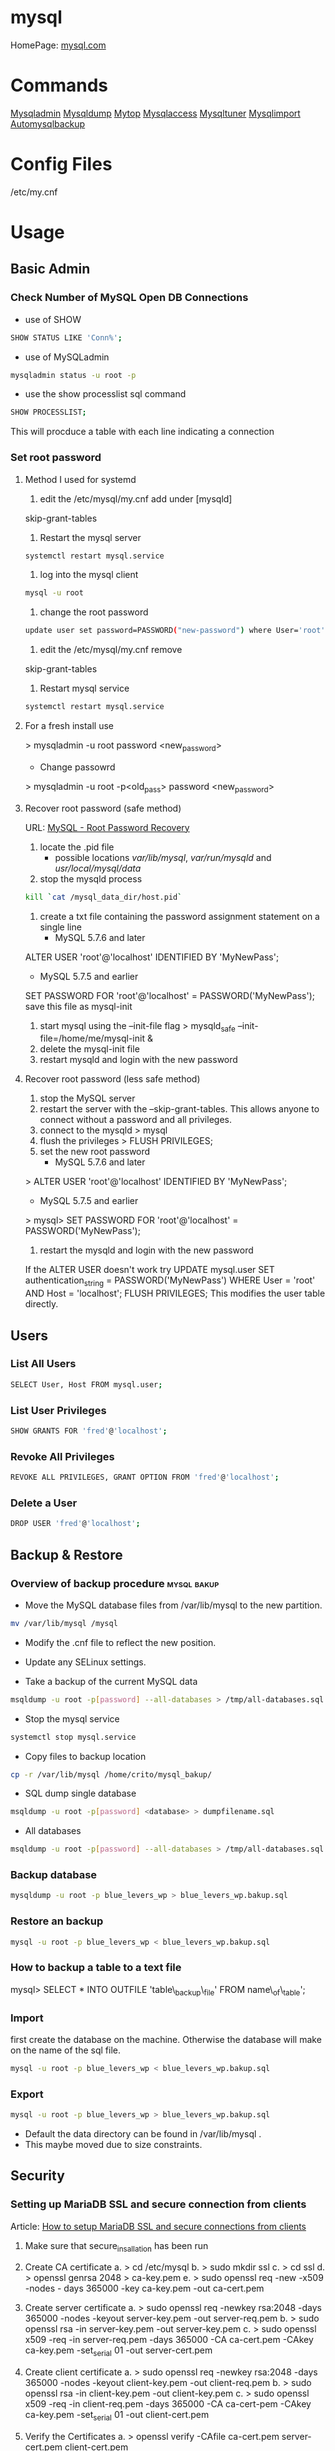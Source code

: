 #+TAGS: db sql mysql

* mysql
HomePage: [[https://www.mysql.com/][mysql.com]]
* Commands
 [[file://home/crito/org/tech/cmds/mysqladmin.org][Mysqladmin]]
 [[file://home/crito/org/tech/cmds/mysqldump.org][Mysqldump]]
 [[file://home/crito/org/tech/cmds/mytop.org][Mytop]]
 [[file://home/crito/org/tech/cmds/mysqlaccess.org][Mysqlaccess]]
 [[file://home/crito/org/tech/cmds/mysqltuner.org][Mysqltuner]]
 [[file://home/crito/org/tech/cmds/mysqlimport.org][Mysqlimport]]
 [[file://home/crito/org/tech/cmds/automysqlbackup.org][Automysqlbackup]]

* Config Files
/etc/my.cnf
* Usage
** Basic Admin
*** Check Number of MySQL Open DB Connections
- use of SHOW 
#+BEGIN_SRC sh
SHOW STATUS LIKE 'Conn%';
#+END_SRC

- use of MySQLadmin
#+BEGIN_SRC sh
mysqladmin status -u root -p
#+END_SRC

- use the show processlist sql command
#+BEGIN_SRC sh
SHOW PROCESSLIST;
#+END_SRC
This will procduce a table with each line indicating a connection

*** Set root password
**** Method I used for systemd
1. edit the /etc/mysql/my.cnf add under [mysqld]
skip-grant-tables
2. Restart the mysql server
#+BEGIN_SRC sh
systemctl restart mysql.service
#+END_SRC
3. log into the mysql client 
#+BEGIN_SRC sh
mysql -u root
#+END_SRC
4. change the root password
#+BEGIN_SRC sh
update user set password=PASSWORD("new-password") where User='root';
#+END_SRC
5. edit the /etc/mysql/my.cnf remove
skip-grant-tables
6. Restart mysql service
#+BEGIN_SRC sh
systemctl restart mysql.service
#+END_SRC

**** For a fresh install use
> mysqladmin -u root password <new_password>
+ Change passowrd
> mysqladmin -u root -p<old_pass> password <new_password>

**** Recover root password (safe method)
URL: [[http://dev.mysql.com/doc/refman/5.7/en/resetting-permissions.html][MySQL - Root Password Recovery]]

1. locate the .pid file
  - possible locations /var/lib/mysql/, /var/run/mysqld/ and /usr/local/mysql/data/

2. stop the mysqld process    
#+BEGIN_SRC sh
kill `cat /mysql_data_dir/host.pid`
#+END_SRC

3. create a txt file containing the password assignment statement on a single line 
  - MySQL 5.7.6 and later
ALTER USER 'root'@'localhost' IDENTIFIED BY 'MyNewPass';
  - MySQL 5.7.5 and earlier
SET PASSWORD FOR 'root'@'localhost' = PASSWORD('MyNewPass');
save this file as mysql-init

4. start mysql using the --init-file flag
  > mysqld_safe --init-file=/home/me/mysql-init &
5. delete the mysql-init file
6. restart mysqld and login with the new password
**** Recover root password (less safe method)
1. stop the MySQL server
2. restart the server with the --skip-grant-tables. This allows anyone to connect without a password and all privileges.
3. connect to the mysqld
  > mysql
4. flush the privileges 
  > FLUSH PRIVILEGES;
5. set the new root password
  - MySQL 5.7.6 and later
> ALTER USER 'root'@'localhost' IDENTIFIED BY 'MyNewPass';
  - MySQL 5.7.5 and earlier
> mysql> SET PASSWORD FOR 'root'@'localhost' = PASSWORD('MyNewPass');
6. restart the mysqld and login with the new password
If the ALTER USER doesn't work try
UPDATE mysql.user SET authentication_string = PASSWORD('MyNewPass') WHERE User = 'root' AND Host = 'localhost'; FLUSH PRIVILEGES;
This modifies the user table directly.

** Users
*** List All Users
#+BEGIN_SRC sh
SELECT User, Host FROM mysql.user;
#+END_SRC
*** List User Privileges
#+BEGIN_SRC sh
SHOW GRANTS FOR 'fred'@'localhost';
#+END_SRC
*** Revoke All Privileges
#+BEGIN_SRC sh
REVOKE ALL PRIVILEGES, GRANT OPTION FROM 'fred'@'localhost';
#+END_SRC

*** Delete a User
#+BEGIN_SRC sh
DROP USER 'fred'@'localhost';
#+END_SRC
** Backup & Restore
*** Overview of backup procedure 				:mysql:bakup:
- Move the MySQL database files from /var/lib/mysql to the new partition.
#+BEGIN_SRC sh
mv /var/lib/mysql /mysql
#+END_SRC

- Modify the .cnf file to reflect the new position.
- Update any SELinux settings.

- Take a backup of the current MySQL data
#+BEGIN_SRC sh
msqldump -u root -p[password] --all-databases > /tmp/all-databases.sql
#+END_SRC

- Stop the mysql service
#+BEGIN_SRC sh
systemctl stop mysql.service
#+END_SRC

- Copy files to backup location
#+BEGIN_SRC sh
cp -r /var/lib/mysql /home/crito/mysql_bakup/
#+END_SRC

- SQL dump single database
#+BEGIN_SRC sh
msqldump -u root -p[password] <database> > dumpfilename.sql
#+END_SRC

- All databases
#+BEGIN_SRC sh
msqldump -u root -p[password] --all-databases > /tmp/all-databases.sql
#+END_SRC

*** Backup database
#+BEGIN_SRC sh
mysqldump -u root -p blue_levers_wp > blue_levers_wp.bakup.sql
#+END_SRC

*** Restore an backup
#+BEGIN_SRC sh
mysql -u root -p blue_levers_wp < blue_levers_wp.bakup.sql
#+END_SRC

*** How to backup a table to a text file
mysql> SELECT * INTO OUTFILE 'table\_backup\_file' FROM name\_of\_table';

*** Import
first create the database on the machine. Otherwise the database will make on the name of the sql file.
#+BEGIN_SRC sh
mysql -u root -p blue_levers_wp < blue_levers_wp.bakup.sql
#+END_SRC

*** Export
#+BEGIN_SRC sh
mysql -u root -p blue_levers_wp > blue_levers_wp.bakup.sql
#+END_SRC
- Default the data directory can be found in /var/lib/mysql .
- This maybe moved due to size constraints.

** Security
*** Setting up MariaDB SSL and secure connection from clients
Article: [[https://www.cyberciti.biz/faq/how-to-setup-mariadb-ssl-and-secure-connections-from-clients/][How to setup MariaDB SSL and secure connections from clients]]
1. Make sure that secure_insallation has been run
2. Create CA certificate
  a. > cd /etc/mysql
  b. > sudo mkdir ssl
  c. > cd ssl
  d. > openssl genrsa 2048 > ca-key.pem
  e. > sudo openssl req -new -x509 -nodes - days 365000 -key ca-key.pem -out ca-cert.pem
3. Create server certificate
  a. > sudo openssl req -newkey rsa:2048 -days 365000 -nodes -keyout server-key.pem -out server-req.pem
  b. > sudo openssl rsa -in server-key.pem -out server-key.pem
  c. > sudo openssl x509 -req -in server-req.pem -days 365000 -CA ca-cert.pem -CAkey ca-key.pem -set_serial 01 -out server-cert.pem 
4. Create client certificate
  a. > sudo openssl req -newkey rsa:2048 -days 365000 -nodes -keyout client-key.pem -out client-req.pem
  b. > sudo openssl rsa -in client-key.pem -out client-key.pem
  c. > sudo openssl x509 -req -in client-req.pem -days 365000 -CA ca-cert-pem -CAkey ca-key.pem -set_serial 01 -out client-cert.pem
5. Verify the Certificates
  a. > openssl verify -CAfile ca-cert.pem server-cert.pem client-cert.pem
6. Configure MariaDB server to use SSL
  a. > sudo vi /etc/mysql/mariadb.conf.d/50-server.cnf
  b. append the following in [mysqld]
    ### MySQL Server ###
    ## Securing the Database with ssl option and certificates ##
    ## There is no control over the protocol level used. ##
    ##  mariadb will use TLSv1.0 or better.  ##
    ssl
    ssl-ca=/etc/mysql/ssl/ca-cert.pem
    ssl-cert=/etc/mysql/ssl/server-cert.pem
    ssl-key=/etc/mysql/ssl/server-key.pem
  c. > sudo systemctl restart mysql
7. Configure MariaDB client to use SSL
  a. > sudo vi /etc/mysql/mariadb.conf.d/50-mysql-clients.cnf
  b. append the following to [mysql]
    ## MySQL Client Configuration ##
    ssl-ca=/etc/mysql/ssl/ca-cert.pem
    ssl-cert=/etc/mysql/ssl/client-cert.pem
    ssl-key=/etc/mysql/ssl/client-key.pem
8. Verification
  a. > mysql -u <user> -h <host> -p <data_db>
  b. mysql> SHOW VARIABLES LIKE '%ssl%';
     or
     mysql> STATUS;
   [[file://home/crito/Pictures/org/mysql_ssl_01.png][Sample Output]]
  
  c. > openssl s_client -connect <host_ip:3306> -tls1
  d. > openssl s_client -connect <host_ip:3306> -tls1_1
  e. > openssl s_client -connect <host_ip:3306> -tls1_2
  [[file://home/crito/Pictures/org/mysql_ssl_ver2.png][Sample Output]]

  f. use tcp to check that no clear text is sent
     > sudo tcpdump -i eth0 -s 65535 port 3306 -w /tmp/mysql.pcap
     > mysql -u <user> -h <host> -p <db_name>
     > tcpdump -r /tmp/mysql.pcap | less

*** SELinux context type for MySQL

Check the selinux context before moving moving data directory.

 ls -Z
myisamchk is used for MyISAM databases.

mysqlcheck -uroot -p $databases is used for innodb.

[http://www.laurencegellert.com/2011/07/mysql-maintenance-tasks-for-innodb-with-mysql-5-1/]]

[http://www.techrepublic.com/article/checking-and-repairing-mysql-tables/]]
heck the size of a databases

ELECT table\_schema AS "Database name", SUM(data\_length +
ndex\_length) / 1024 / 1024 AS "Size (MB)" FROM
nformation\_schema.TABLES GROUP BY table\_schema;

 database that uses a lot of transactions may cause fragmentation. This
eans a lot of unused space. Recommended that the tables are defraged on
n ongoing basis.

** Optimisation
*** Identify Tables for Optimisation

Use the following query to determine how much unused space is available
in every table.

sql> use <database>;

sql> select <table\_name>,

round(data\_length/1024/1024) as data\_length\_mb,

round(data\_free/1024/1024) as data\_free\_mb

     from information\_scheme tables

     where round(data\_free/1024/1024) > 500

     order by data\_free\_mb;

The query will output - 

1) a list of tables that has a minimum of 500MB of unused space.

2) data\_length\_mb displays the total unused space in the particular
   table.

** Modify my.cnf and start MySQL

 vi /etc/my.cnf

atadir=<new\_data\_directory>
ocket=<new\_data\_directory/mysql.sock>
mp=<new\_data\_directory>

 systemctl restart mysql.start

** Move MySQL data directory to new partition
#+BEGIN_SRC sh
mkdir -p /new/mysql/location/
cd /new/mysql/location
mv <new\_data\_directory>
chown -R mysql:mysql <new\_data\_directory>
#+END_SRC

** Move data directory
By default the data directory can be found in /var/lib/mysql
This maybe moved due to size constraints.
*** Overview of the procedure
1. Move the MySQL database files from /var/lib/mysql to the new partition.
2. Modify the .cnf file to reflect the new position.
3. Update any SELinux settings.

*** Take a backup of the current MySQL data
Stop the mysql service
> systemctl stop mysqld.service
Copy files to backup location
> cp -r /var/lib/mysql <backup\_partition>
or
sql dump single database
> sqldump -u root -p[password] <database> > dumpfilename.sql

all databases
> sqldump -u root -p[password] --all-databases > /tmp/all-databases.sql

+ Move MySQL data directory to new partition*
> mkdir -p <new\_data\_directory>
> cd <new\_data\_directory>
> mv <mysql\_datadir> <new\_data\_directory>
> chown -R mysql:mysql <new\_data\_directory>

+ Modify my.cnf and start MySQL
> vi /etc/my.cnf
datadir=<new\_data\_directory>
socket=<new\_data\_directory/mysql.sock>
tmp=<new\_data\_directory>

> systemctl restart mysql.start

+ SELinux context type for MySQL
Check the selinux context before moving moving data directory.
> ls -Z

** Techniques that are no longer recomended
myqlhotcopy 
Shouldn't be used anymore due to limitations. One of these is it only works for data stored in 'MyISAM' and 'Archive' storag eengines. It also has to be run on the local machine, so no backing up from a remote box.

* Optimization
** Single Table
mysql> use <database>;
mysql> optimize table blue_levers_wp;

** Multiple Tables
mysql> use <database>;
mysql> optimize table <table\_one>, <table\_two>, <table\_three>;

Optimie table works for InnoDB engine, MyISAM engine and ARCHIVE tables.

** Defrag using mysqlcheck cmd
#+BEGIN_SRC sh
mysqlcheck -o blue_levers_wp wp_user -u root -p
#+END_SRC
o - option is to indicate that mysqlcheck should perform "optimize table" operation
u - user
p - password

- Defrag all tables on all databases
#+BEGIN_SRC sh
mysqlcheck -o --all-databases -u root -p
#+END_SRC

** After Optimization
run the query that we an initially run. This time the data\_free\_mb
should show zeros in the column.
When no Plesk or Cpanel if facing a .htaccess file with the following:

AuthName "Restricted Area" AuthType Basic AuthUserFile
/var/www/html/phpMyAdmin-SBAL/.htpasswd AuthGroupFile /dev/null require
valid-user

Check the .htpasswd file in the same directory, if it contains a
password, then this is fine. When catting this, it will show the
encrypted version of the password so you need to get the password off
the customer.

* Repair
** MyISAM 
** InnoDB
URL: [[https://www.percona.com/blog/2008/07/04/recovering-innodb-table-corruption/][Recovering Innodb Table Corruption - Percona]]
* Engines
URL: [[https://en.wikipedia.org/wiki/Comparison_of_MySQL_database_engines][Wiki - Engine Comparison]]
** MyISAM
** InnoDB
** InfiniDB
** NDB

** Spider
** ScaleDB
* Forks
** Mariadb
HomePage: [[https://mariadb.org/][mariadb.org]]
** Percona
HomePage: [[https://www.percona.com/][percona.com]]
* GUI
** phpmyadmin
HomePage: [[https://www.phpmyadmin.net/][phpmyadmin.net]]
* Lectures
** To Shard or Not to Shard? - Peter Zaitsev			      :shard:
URL: [[https://www.youtube.com/watch?v%3D2MyyH-bH8Bw&list%3DWL&index%3D75][To Shard or Not to Shard?]]
+ Before you decide how to shard you'd best understand whether or not you really need to shard!

+ Single MySQL Can Do (Mid Range System)
  - 100K+ queries per second
  - 100K+ rows inserted/updated/deleted per second
  - 5M+ rows scanned per second
  - 10K+ concurrent connections
  - 10TB+ data size

+ MySQL 5.7 can perform 645000 qps

+ Calculating query load
Example:
3M daily active users
30 interactions per user per day
10 queries per interaction
3x peak versus average use
= 31250 Queries/sec10 queries per interaction

+ Avoiding Sharding
  - Enterprise with 200K+ wmployees internal Drupal installation
  - E-commerce merchant with $10M+ sales per month
    - both run on a single MySQL instance

+ Startegies to Delay Sharding
  - Architecture
    - Building up from small blocks
    - Each "owning" its data
    - "Microservices"
  - Functional Partitioning
    - Keep separate data separate
  - Replication
    - Scale reads
    - Beware - MySQL replication is aynchronous
  - Caching
    - Scale Reads
    - Query Cache
    - Application Server Cache
    - Memcache/Redis
    - Summary Tables - caching mysql in mysql
    - HTTP Cache
  - Queueing
    - Scale Writes
    - Balance Demand Spikes
    - Batch Work
    - Redis
    - RabbitMQ
    - ActiveMQ
    - Kafka
  - Beyond MySQL
    - Analytics
      - Hadoop
      - Vertica
      - Spark
    - Full Text Search
      - ElasticSearch
      - Sphinx
      - Solr
    - Document Store
      - MongoDB
      - CouchBase
      - RethinkDB
      - cassandra
  - Optimize
    - Do "Simple" optimization first    
      
+ Hardware
  - Fast CPUs - MySQL likes fast processor
  - Plenty of memory
  - Fast flash storage - shouldn't be using spinning disks
  - Good network(keep it close) - latency will casue queries
    - app server and db should not be many hops apart
      
+ Environment
  - Linux is the most common OS
  - New MySQL versions scale better
  - Use a recent GA version(MySQL 5.7)
    
+ Configuration
  - Configure MySQL Server Properly - the default configure shouldn't be used customize for your need
  - What storage engine is reight for you
    - innodb - good all rounder
    - TokuDB is another option

+ Sharding - When?
  - Too Early - waste resources
  - Too Late - Run into the wall

+ Architectural Runway
  - Sharding is architecture consideration
    - sharding over a wkend is crazy, it should be apart of the arch development
  - Make it part of your achitecture runway planning
  - How long would it take you to implement Sharding?
    
+ Capactiy Planning
  - Know where your wall is!
  - Be conservative in your estimates!
  - Do not plan for linear scalability!

+ Benefits of Sharding
  - It is the only way to get "Facebook" scale
  - removes complex caching layer
  - removes asynchronous replication for scaling
  + Isolation
    - Security - seperates data into own blocks
    - Compliance - this speration my be required for compliance
    - keeping data close to use - law regarding data remaining in county of origin
  + Costs
    - Can use lower power systems
    - Especially important in the cloud

+ Sharding Questions
  + Sharding Level
    - Database Level
    - Deployment Unit Level - normally when db are going to be in different physical locations
  + Sharding Keys
    - Most "small" accesses go to single shard
    - No shard is too larde in terms of data or load
    - May double-store date with different sharding keys if needed
  + Sharding Unit
    - Shard = Physical MySQL instance
    - Shard = Schema
    - Multiple "Shards" Per Schema/Table
  + Sharding HA
    - More chance of failure
    - Increased need for HA
    - Sharding over Master-Slave "Clusters"
      
+ Sharding Technologies
  - Roll-your-own
  - Vitess - one to watch
  - Jetpants    - not much support
  - Shard-Query - not much support
  - Clustrix - close source not much traction
  - MySQL Cluster - complicated tech difficult to use
  - MySQL Fabric - official solution from MySQL team at Oracle
  - Tesora Database Virt Engine - Automated
  - ScaleArc - Rule Based, Commercial popular
  - ScaleBase - Died, Zombie
    
+ Summary
  - Multiple technologies for Sharding
  - There is no standard solution used across the board

** Scaling MySQL and MariaDB - Max Mether			 :arch:shard:
URL: [[https://www.youtube.com/watch?v%3D44tRhxGYXTY&list%3DWL&index%3D74][Scaling MySQL and MariaDB]]
+ What is Scalability?
"Scalability is the ability of a system, network, or process to handle a growing amount of woork in a capable manner or its ability to be enlarged to accomodate that growth."

+ Horizontal vs Vertial
- horizontal - spread over more machines
- vertical - increasing resources to a single machine

+ When do you need to scale?
- The resources of one machine is not enough!
- Large Datasets
  - I/O and CPU load is the bottleneck
  - Long execution times for queries
  - Effects creating indexes, statistics, maintenance of tables
- When per instance partitioning does not help

+ Scaling options for MySQL
- Replication (Read Scaling)
- Galera Clustering (Mainly read scaling)
- Sharding(read and write scaling)
  - at the application/connector layer
  - at the proxy layer
  - at the database layer
    
+ Replication Architecture

Application Writes
        |                Slave 1
        |             /
        |            /
MySQL Master Server / --- Slave 2

+ Replication Phases
- Asynchronous: 3 Phases
1. Commit and write to binlog on Master
2. Ship changes to relay log on slave
3. Apply changes on slave

sync binlog option makes sure that transactions are recorded in the binlog. Should allows be enabled if you value your data. Ensures tha all transactions can be recovered if failure occurs.

+ Replication for Scaling?
- Can only be used for read Scaling
  - Slaves not necessarily synced
- Proxy needed for load-balancing

-Useful for application with heavy read ratio
  - with a 95% R/W ratio adding 4 slaves to 1 master => 24% load on each server (79% r/w)
  - with a 50% R/W ratio adding 4 slaves => 60% load on each server (16.7% R/W)
- Good for lots of reads, but no effect when it comes to writes.   

+ Galera Cluster
- Clustered nodes cooperate to remain in sync
- With multiple master nodes, reads and updates both scale
- Synchronous replication with optimistic locking delivers high availability with little overhead
- Fast failover because all nodes remain in sync
  
+ Galera Cluster for Scaling?
- Can be used for read Scaling

- can also be used for write scaling to some extent
  - write to any node, automatice synchronisation
  - cluster level commits => local redundancy not needed
    - InnoDB disk options can be relaxed

- Load Balancer needed

+ Load Balancing
- Needed for transparency
- Example proxies:
  - HAProxy
  - glb
  - JDBC client
  - MySQL Fabric
  - MariaDB MaxScale

+ Sharding
- Sharding is database partitioning across multiple instances
- Sharding can be key-based, schema-based etc
- Implementation of sharding using
  - application logic
  - Coonectors: Connector J, MySQL Fabric
  - Proxies: MySQL Proxy, MySQL Fabric, MariaDB MaxScale
  - Storage engine: Spider, NDB(MySQL Cluster), ScaleDB

+ Disadvantages with Sharding
- Increased complexity of SQL
- Management complexity
- Multiple points of failure
- Failover more complex
- Backups more complex
- Operational complexity added
  
+ Spider Storage Engine
- Developed by Spiral Arms
- Storage engine "partitions" tables across multiple db server instances
- Based on partitions with integrated sharding
- Virtual view on tables distributed across instances
- Supports XA transactions
- Transactional storage engine
- Provides scale-out in combination with HA
- A lot of manual work requried to setup

+ Spider Internals
- When a Spider table is created it creates a link to the remote table
- The linked table can have any engine
- The linked table can use partitioning
- The remote server is not spider aware
- You can have multiple Spider nodes for the same underlying tables

+ Spider and Performance
- Reading
  - Simple queries generally faster
  - Queries spanning all shards can be slower if confitions not pushed down
  - Joins and complex queries can be a lot slower
    - Performance optimizations available through spider functions and options

- Writing
  - INSERTS Generally faster as each node is independent
  - UPDATES depend on reads to get to rows so depends
    
+ Summary
- Rplication
  - Read Scaling - only useful for high read ratio
- Galera Cluster
  - Read Scaling and increased write performance
- Sharding
  - Both read and write scaling
  - More complex to manage
  - Performance impact on complex queries

** Efficient Indexes in MySQL - Ovais Tariq & Aleksandr kuzminsky     :index:
+ How Data is Organised
InnoDB - B+ Tree structure
  - leaf node contains data
  - Doubly linked list of leaf nodes
  - Keys stored in sorted order
  - All leaf nodes at the same height

- B+ Tree was selected for InnoDB back in 1994, and is good for spinning discs
    
+ Few Advantages
  - Reduced I/O
  - Reduced Rebalancing
  - Extremely efficient range scans
  - Implicit sorting
    
+ Index Height
  - h is the height of the tree
  - n is the number of rows in a table
  - p is the branching factor of the tree
  - p = page size in bytes/key length in bytes

      h = ( log n / log p )
    
+ Indexes
  - can be used to speed up quereries by removing random look ups
  - only one index can be used at once
    
+ DISTINCT !!!! need to read up on this function

* Tutorials
* Books
[[file://home/crito/Documents/Database/MySQL/High_Performance_MySQL_2e.pdf][High Performance MySQL - O'Reilly]]
[[file://home/crito/Documents/Database/MySQL/Learning_MySQL_and_MariaDB.pdf][Learning MySQL and MariaDB - O'Reilly]]
[[file://home/crito/Documents/Database/MySQL/Mastering_MariaDB.pdf][Mastering MariaDB - Packt]]
[[file://home/crito/Documents/Database/MySQL/MySQL_Cookbook_2e.pdf][MySQL Cookbook - O'Reilly]]
[[file://home/crito/Documents/Database/MySQL/MySQL_for_Python.pdf][MySQL for Python]]

